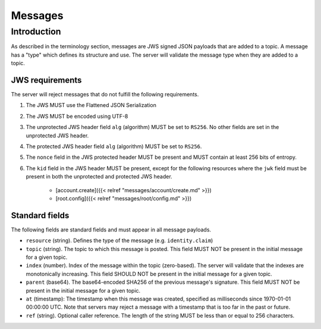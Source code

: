 Messages
========

Introduction
------------

As described in the terminology section, messages are JWS signed JSON payloads
that are added to a topic. A message has a "type" which defines its structure
and use. The server will validate the message type when they are added to
a topic.

JWS requirements
~~~~~~~~~~~~~~~~

The server will reject messages that do not fulfill the following requirements.

1. The JWS MUST use the Flattened JSON Serialization
2. The JWS MUST be encoded using UTF-8
3. The unprotected JWS header field ``alg`` (algorithm) MUST be set to ``RS256``.
   No other fields are set in the unprotected JWS header.
4. The protected JWS header field ``alg`` (algorithm) MUST be set to ``RS256``.
5. The ``nonce`` field in the JWS protected header MUST be present and MUST
   contain at least 256 bits of entropy.
6. The ``kid`` field in the JWS header MUST be present, except for the following
   resources where the ``jwk`` field must be present in both the unprotected and
   protected JWS header.
    * [account.create]({{< relref "messages/account/create.md" >}})
    * [root.config]({{< relref "messages/root/config.md" >}})

Standard fields
~~~~~~~~~~~~~~~

The following fields are standard fields and must appear in all message payloads.

* ``resource`` (string). Defines the type of the message (e.g. ``identity.claim``)
* ``topic`` (string). The topic to which this message is posted. This field MUST
  NOT be present in the initial message for a given topic.
* ``index`` (number). Index of the message within the topic (zero-based). The
  server will validate that the indexes are monotonically increasing. This field
  SHOULD NOT be present in the initial message for a given topic.
* ``parent`` (base64). The base64-encoded SHA256 of the previous message's
  signature. This field MUST NOT be present in the initial message for a given
  topic.
* ``at`` (timestamp): The timestamp when this message was created, specified
  as milliseconds since 1970-01-01 00:00:00 UTC. Note that servers may reject
  a message with a timestamp that is too far in the past or future.
* ``ref`` (string). Optional caller reference. The length of the string MUST be
  less than or equal to 256 characters.
